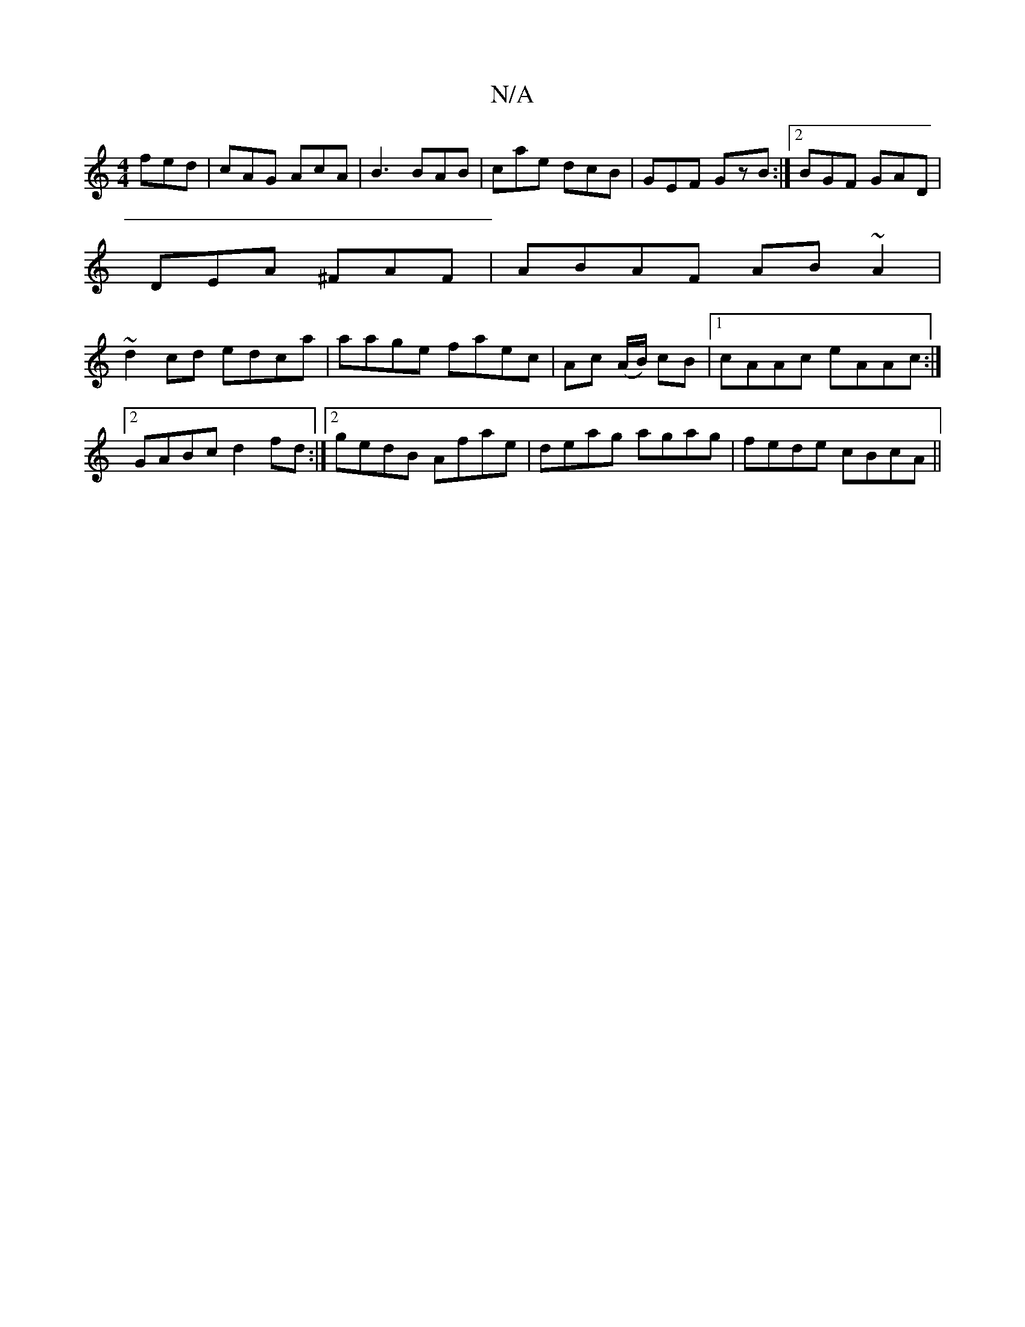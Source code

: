 X:1
T:N/A
M:4/4
R:N/A
K:Cmajor
fed|cAG AcA|B3 BAB|cae dcB|GEF GzB:|2 BGF GAD|
DEA ^FAF | ABAF AB ~A2|
~d2cd edca | aage faec |  Ac (A/B/) cB |1 cAAc eAAc:|2 GABc d2fd:|2 gedB Afae|deag agag|fede cBcA||

c |: Ad gd ed | cA GF | AB B